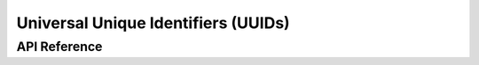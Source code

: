 .. _bt_uuid_api:

Universal Unique Identifiers (UUIDs)
#####################################


API Reference
*************

